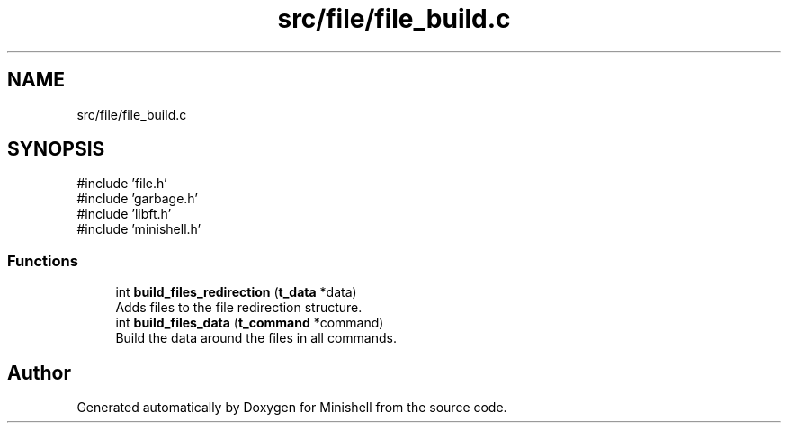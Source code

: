 .TH "src/file/file_build.c" 3 "Minishell" \" -*- nroff -*-
.ad l
.nh
.SH NAME
src/file/file_build.c
.SH SYNOPSIS
.br
.PP
\fR#include 'file\&.h'\fP
.br
\fR#include 'garbage\&.h'\fP
.br
\fR#include 'libft\&.h'\fP
.br
\fR#include 'minishell\&.h'\fP
.br

.SS "Functions"

.in +1c
.ti -1c
.RI "int \fBbuild_files_redirection\fP (\fBt_data\fP *data)"
.br
.RI "Adds files to the file redirection structure\&. "
.ti -1c
.RI "int \fBbuild_files_data\fP (\fBt_command\fP *command)"
.br
.RI "Build the data around the files in all commands\&. "
.in -1c
.SH "Author"
.PP 
Generated automatically by Doxygen for Minishell from the source code\&.
